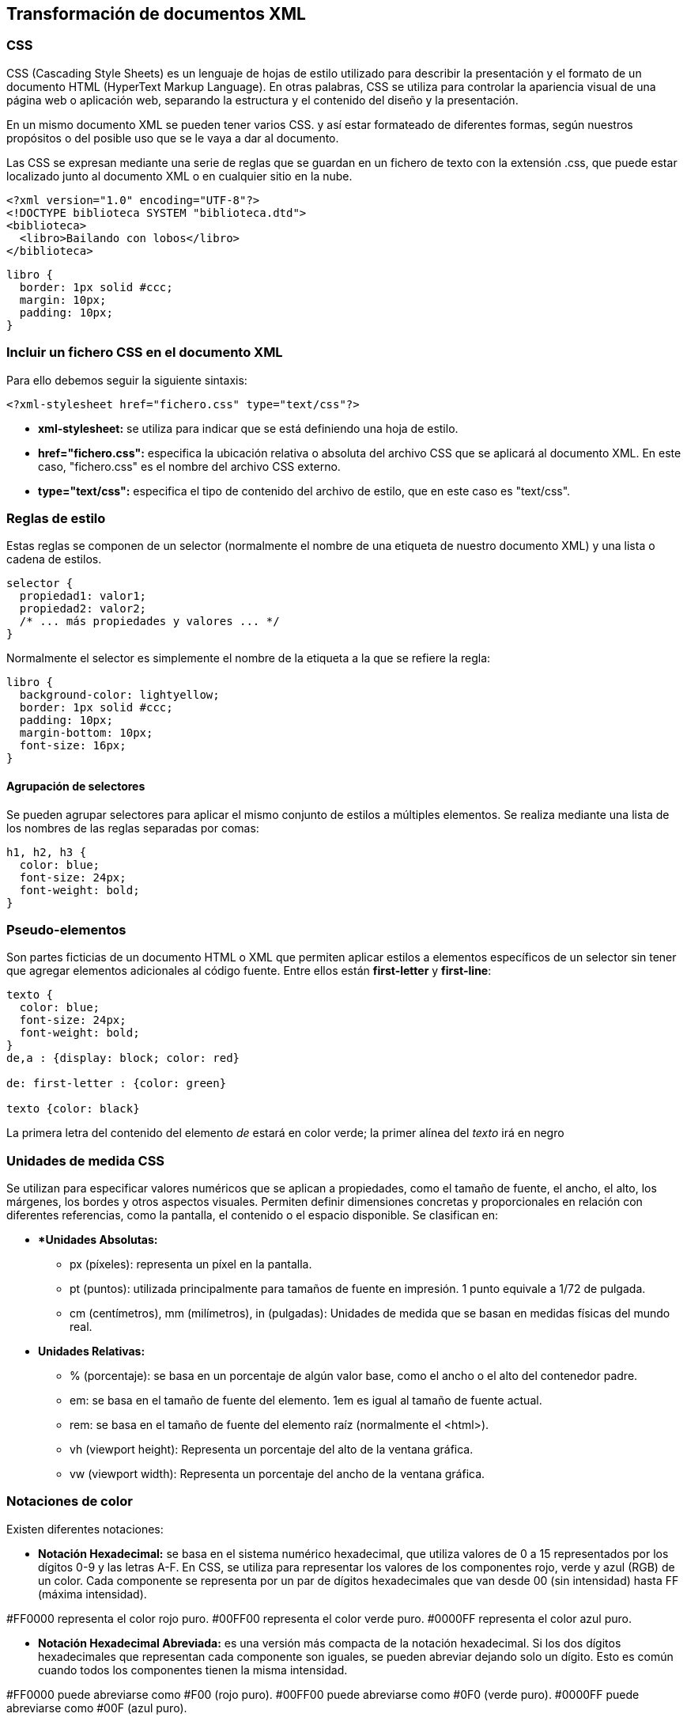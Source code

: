 == Transformación de documentos XML

=== CSS

CSS (Cascading Style Sheets) es un lenguaje de hojas de estilo utilizado para describir la presentación y el formato de un documento HTML (HyperText Markup Language). En otras palabras, CSS se utiliza para controlar la apariencia visual de una página web o aplicación web, separando la estructura y el contenido del diseño y la presentación.

En un mismo documento XML se pueden tener varios CSS. y así estar formateado de diferentes formas, según nuestros propósitos o del posible uso que se le vaya a dar al documento.

Las CSS se expresan mediante una serie de reglas que se guardan en un fichero de texto con la extensión .css, que puede estar localizado junto al documento XML o en cualquier sitio en la nube.

[EXAMPLE]
====
[source, xml]
----
<?xml version="1.0" encoding="UTF-8"?>
<!DOCTYPE biblioteca SYSTEM "biblioteca.dtd">
<biblioteca>
  <libro>Bailando con lobos</libro>
</biblioteca>
----

[source, css]
----
libro {
  border: 1px solid #ccc;
  margin: 10px;
  padding: 10px;
}
----
====


=== Incluir un fichero CSS en el documento XML

Para ello debemos seguir la siguiente sintaxis:

[source, xml]
----
<?xml-stylesheet href="fichero.css" type="text/css"?>
----


- *xml-stylesheet:* se utiliza para indicar que se está definiendo una hoja de estilo.

- *href="fichero.css":* especifica la ubicación relativa o absoluta del archivo CSS que se aplicará al documento XML. En este caso, "fichero.css" es el nombre del archivo CSS externo.

- *type="text/css":* especifica el tipo de contenido del archivo de estilo, que en este caso es "text/css".

=== Reglas de estilo

Estas reglas se componen de un selector (normalmente el nombre de una etiqueta de nuestro documento XML) y una lista o cadena de estilos.

[source, css]
----
selector {
  propiedad1: valor1;
  propiedad2: valor2;
  /* ... más propiedades y valores ... */
}
----

Normalmente el selector es simplemente el nombre de la etiqueta a la que se refiere la regla:

[EXAMPLE]
====
[source, css]
----
libro {
  background-color: lightyellow;
  border: 1px solid #ccc;
  padding: 10px;
  margin-bottom: 10px;
  font-size: 16px;
}
----
====

==== Agrupación de selectores

Se pueden agrupar selectores para aplicar el mismo conjunto de estilos a múltiples elementos. Se realiza mediante una lista de los nombres de las reglas separadas por comas:

[EXAMPLE]
====
[source, css]
----
h1, h2, h3 {
  color: blue;
  font-size: 24px;
  font-weight: bold;
}

----
====

=== Pseudo-elementos

Son partes ficticias de un documento HTML o XML que permiten aplicar estilos a elementos específicos de un selector sin tener que agregar elementos adicionales al código fuente.
Entre ellos están *first-letter* y *first-line*:

[EXAMPLE]
====
[source, css]
----
texto {
  color: blue;
  font-size: 24px;
  font-weight: bold;
}
de,a : {display: block; color: red}

de: first-letter : {color: green}

texto {color: black}
----

La primera letra del contenido del elemento _de_ estará en color verde; la primer alínea del _texto_ irá en negro
====


=== Unidades de medida CSS
Se utilizan para especificar valores numéricos que se aplican a propiedades, como el tamaño de fuente, el ancho, el alto, los márgenes, los bordes y otros aspectos visuales. Permiten definir dimensiones concretas y proporcionales en relación con diferentes referencias, como la pantalla, el contenido o el espacio disponible. Se clasifican en:

* **Unidades Absolutas:*

- px (píxeles): representa un píxel en la pantalla.

- pt (puntos): utilizada principalmente para tamaños de fuente en impresión. 1 punto equivale a 1/72 de pulgada.

- cm (centímetros), mm (milímetros), in (pulgadas): Unidades de medida que se basan en medidas físicas del mundo real.

* *Unidades Relativas:*

- % (porcentaje): se basa en un porcentaje de algún valor base, como el ancho o el alto del contenedor padre.

- em: se basa en el tamaño de fuente del elemento. 1em es igual al tamaño de fuente actual.

- rem: se basa en el tamaño de fuente del elemento raíz (normalmente el <html>).

- vh (viewport height): Representa un porcentaje del alto de la ventana gráfica.

- vw (viewport width): Representa un porcentaje del ancho de la ventana gráfica.

=== Notaciones de color

Existen diferentes notaciones:

* *Notación Hexadecimal:* se basa en el sistema numérico hexadecimal, que utiliza valores de 0 a 15 representados por los dígitos 0-9 y las letras A-F. En CSS, se utiliza para representar los valores de los componentes rojo, verde y azul (RGB) de un color. Cada componente se representa por un par de dígitos hexadecimales que van desde 00 (sin intensidad) hasta FF (máxima intensidad).

[EXAMPLE]
====
#FF0000 representa el color rojo puro.
#00FF00 representa el color verde puro.
#0000FF representa el color azul puro.
====

* *Notación Hexadecimal Abreviada:* es una versión más compacta de la notación hexadecimal. Si los dos dígitos hexadecimales que representan cada componente son iguales, se pueden abreviar dejando solo un dígito. Esto es común cuando todos los componentes tienen la misma intensidad.

[EXAMPLE]
====
#FF0000 puede abreviarse como #F00 (rojo puro).
#00FF00 puede abreviarse como #0F0 (verde puro).
#0000FF puede abreviarse como #00F (azul puro).
====

* *Notación RGB:* representa los colores en términos de los valores de los componentes rojo, verde y azul (RGB) en una escala de 0 a 255. Se utiliza el formato rgb(r, g, b) donde r, g y b son valores numéricos que indican la intensidad de cada componente. Por ejemplo, rgb(255, 0, 0) representa el color rojo puro.

* *Notación de Nombre de Color:* CSS también admite un conjunto predefinido de nombres de color en inglés. Por ejemplo, red, green, blue, black, white, entre otros. Sin embargo, esta notación tiene limitaciones en cuanto a la gama de colores disponibles.

=== Clases

Son identificadores que se utilizan para aplicar estilos específicos a uno o varios elementos HTML. Las clases son una forma de seleccionar elementos para aplicarles estilos sin depender de la estructura del documento o de los nombres de las etiquetas. 

Definir una Clase:

[source, css]
----
.nombdre_de_clase {
  atributo: valor;
  atributo2: valor2;
}
----

Posteriormente, en el documento XML se ha de hacer referencia a dicha clase utilizando el atributo *class* con esta sintaxis:

[source, xml]
----
<ETIQUETA class="nombre_de_clase">
----

[EXAMPLE]
====
[source, css]
----
.resaltado{color: blue; background-color: yellow; font-weight: bold;}
----

[source, XML]
----
<?xml version="1.0" encoding="UTF-8"?>
<?xml-stylesheet href="ejemplo.css" type="text/css"?>
<mensaje>
  <de class="resaltado">Jose Solana</de>
  <a class="resaltado">Andrea Nuñez</a>
  <asunto>Preguntamos por la salud!</asunto>
  <texto>
    Hola Andrea,
    ...
    Adios, Andrea
  </texto>
</mensaje>
----
====


En algunas ocasiones es posible que se desee seleccionar un único elemento para asignar un estilo especial; en este caso es posible seleccionarlo mediante el atributo ID con la siguiente sintaxis:

[source, css]
----
#nombredelaclase {atributo: valor; atributo2: valor2;}
----

Posteriormente, en el documento, se hace referencia a dicha clase utilizando el atributo ID con la siguiente sintaxis:

[source, xml]
----
<ETIQUETA ID="nombredelaclase">
----

[NOTE]
====
Los identificadores son únicos y solo se pueden usar una sola vez en un mismo documento.
====

[EXAMPLE]
====
[source, css]
----
texto {color: green;}
#resaltado{color: blue; background-color: yellow; font-weight: bold;}
----

[source, XML]
----
<?xml version="1.0" encoding="UTF-8"?>
<?xml-stylesheet href="ejemplo.css" type="text/css"?>
<mensaje>
  <de>Jose Solana</de>
  <a ID="resaltado">Andrea Nuñez</a>
  <asunto>Preguntamos por la salud!</asunto>
  <texto>
    Hola Andrea,
    ...
    Adios, Andrea
  </texto>
</mensaje>
----
====

=== Atributo Style
El atributo style en CSS se utiliza para aplicar estilos directamente a un elemento. En lugar de definir reglas de estilo en un archivo de hoja de estilo externo (como un archivo .css), el atributo style permite especificar estilos en línea directamente en la etiqueta.

[EXAMPLE]
====
[source, XML]
----
<?xml version="1.0" encoding="UTF-8"?>
<?xml-stylesheet href="ejemplo.css" type="text/css"?>
<mensaje>
  <de style="color:blue"; background-color="yellow">Jose Solana</de>
  <a>Andrea Nuñez</a>
  <asunto>Preguntamos por la salud!</asunto>
  <texto>
    Hola Andrea,
    ...
    Adios, Andrea
  </texto>
</mensaje>
----
====

=== Herencia
Los estilos se heredan de una etiqueta a otra. Los estilos aplicados a la etiqueta padre son heredados por la etiqueta hijo.

[NOTE]
====
En caso de conflicto, prevalece el estilo aplicado a la etiqueta style al estilo definido en la hoja de estilos CSS
====

=== Comentarios

Los comentarios siguen esta sintaxis:

[source, css]
----
/*esto es un comentario*/
----


=== Propiedades CSS

.Fuentes 
|===
2+| Fuentes

| color
| Define el color del texto dentro de un elemento. Puede ser especificado en notación hexadecimal, nombre de color o valor RGB.

| font-size
| Establece el tamaño de la fuente utilizada en el texto. Se puede expresar en píxeles, porcentaje u otras unidades de medida.

| font-family
| Indica la familia de fuentes que se aplicará al texto dentro del elemento. Puede contener múltiples fuentes separadas por comas.

| font-weight
| Define el peso de la fuente, como "normal", "bold", "bolder", "lighter" u otros valores numéricos.

| font-style
| Establece el estilo de la fuente, como "normal", "italic" o "oblique", que cambia la inclinación del texto.

| text-shadow
| Agrega sombra al texto, permitiendo controlar el color, el desplazamiento horizontal y vertical, y el desenfoque.

| font-stretch
| Especifica la expansión o compresión horizontal de la fuente, permitiendo valores como "normal", "condensed" y "expanded".

|===

.Párrafos
|===
2+| Párrafos

| line-height
| Establece la altura de línea, controlando el espacio entre las líneas de texto. Puede expresarse en píxeles, porcentaje u otras unidades.

| text-decoration
| Agrega decoración al texto, como subrayado, tachado o resaltado. Puede ser utilizado para enfatizar contenido.

| text-align
| Define la alineación horizontal del texto dentro de su contenedor. Puede ser "left", "center", "right" o "justify".

| text-indent
| Establece la sangría en la primera línea del texto. Puede ser en píxeles, porcentaje u otras unidades de medida.

| text-transform
| Cambia la capitalización del texto, convirtiéndolo en mayúsculas o minúsculas. Puede ser "uppercase", "lowercase" o "capitalize".

| letter-spacing
| Controla el espaciado entre caracteres en el texto. Puede ser positivo o negativo.

| word-spacing
| Ajusta el espacio entre palabras en el texto. Puede ser útil para mejorar la legibilidad.

| vertical-align
| Alinea verticalmente el contenido dentro de su contenedor. Puede ser "top", "middle", "bottom" u otros valores.

|===



.Propiedades del Cursor del Ratón
|===
2+| Cursor

| auto
| El navegador selecciona el cursor apropiado basado en el contexto.

| crosshair
| El cursor se convierte en una cruz, indicando la posibilidad de hacer clic.

| default
| El cursor es el predeterminado del navegador.

| hand
| El cursor se muestra como una mano, indicando un enlace o elemento interactivo.

| move
| El cursor se convierte en una flecha con cuatro direcciones, indicando la posibilidad de mover algo.

| text
| El cursor cambia a un indicador de texto, indicando que el usuario puede escribir o seleccionar texto.

| wait
| El cursor muestra un reloj en espera, indicando que el navegador está ocupado.

| help
| El cursor cambia a un ícono de ayuda, indicando que se proporcionará información adicional.

| e-resize, ne-resize, nw-resize, n-resize, se-resize, sw-resize, s-resize y w-resize
| Cada uno de estos valores cambia el cursor a una flecha bidireccional que indica la dirección de redimensionamiento en los bordes y esquinas de un elemento.
|===


.Propiedades de Fondo
|===
2+| Fondo

| background-color
| Define el color de fondo de un elemento. Puede ser especificado en notación hexadecimal, nombre de color o valor RGB.

| background-image
| Establece una imagen como fondo de un elemento. Puede ser una URL o un valor en formato degradado.

| background-repeat
| Controla cómo se repite la imagen de fondo. Puede ser "repeat", "repeat-x", "repeat-y" o "no-repeat".

| background-position
| Define la posición inicial de la imagen de fondo. Puede ser valores como "center", "left top" o coordenadas en píxeles.

|===


.Modelos de caja
|===
2+| Modelos de caja

| margin-left, margin-right, margin-top, margin-bottom, margin
| Estas propiedades controlan los márgenes alrededor de un elemento en las direcciones izquierda, derecha, arriba, abajo y general.

| padding-left, padding-right, padding-top, padding-bottom, padding
| Estas propiedades definen los rellenos dentro de un elemento en las direcciones izquierda, derecha, arriba, abajo y general.

| border-color
| Define el color del borde del elemento. Puede ser especificado en notación hexadecimal, nombre de color o valor RGB.

| border-style
| Establece el estilo del borde, como "solid", "dashed", "dotted" u otros valores.

| border-width
| Controla el ancho del borde. Puede ser un valor en píxeles, em, rem u otras unidades.

|===

.Propiedades de Tamaño
|===
2+| Tamaño

| width
| Define el ancho de un elemento. Puede ser un valor en píxeles, porcentaje u otras unidades.

| min-width y max-width
| Estas propiedades establecen el ancho mínimo y máximo que un elemento puede tener, respectivamente.

| height
| Establece la altura de un elemento. Puede ser un valor en píxeles, porcentaje u otras unidades.

| min-height y max-height
| Controlan la altura mínima y máxima que un elemento puede tener.

| overflow
| Define cómo se maneja el contenido que supera los límites de un elemento. Puede ser "visible", "hidden", "scroll" o "auto".

|===

==== Propiedades de posicionamiento

.Display
|===
2+| Display

| none
| Oculta un elemento, eliminando su espacio en la disposición.

| block
| Convierte un elemento en un bloque, ocupando todo el ancho disponible y generando un salto de línea antes y después.

| inline
| Hace que un elemento sea inline, ocupando solo el espacio necesario y permitiendo otros elementos en la misma línea.

| table
| Convierte un elemento en un contenedor de tabla, similar a un <table> de HTML.

| inline-table
| Hace que un elemento sea inline pero actúe como una tabla.

| table-row-group
| Crea un grupo de filas en una tabla.

| table-header-group
| Crea un grupo de filas de encabezado en una tabla.

| table-footer-group
| Crea un grupo de filas de pie de página en una tabla.

| table-row
| Define una fila en una tabla.

| table-column-group
| Crea un grupo de columnas en una tabla.

| table-column
| Define una columna en una tabla.

| table-cell
| Crea una celda en una tabla.

| table-caption
| Define el título de una tabla.

|===

==== Float y clear

.float y clear
|===
| Propiedad CSS y Explicación

| float
| La propiedad float permite que un elemento flote a la izquierda o derecha de su contenedor, permitiendo que otros elementos fluyan alrededor de él.

| clear
| La propiedad clear controla cómo los elementos se colocan en relación con los elementos flotantes. Puede ser "left", "right", "both" o "none".

|===


